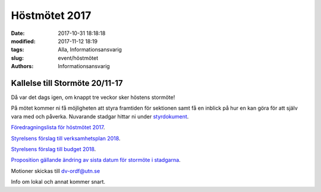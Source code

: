 Höstmötet 2017
##############################

:date: 2017-10-31 18:18:18
:modified: 2017-11-12 18:19
:tags: Alla, Informationsansvarig
:slug: event/höstmötet
:authors: Informationsansvarig


**Kallelse till Stormöte 20/11-17**
==========================================================================
Då var det dags igen, om knappt tre veckor sker höstens stormöte!

På mötet kommer ni få möjligheten att styra framtiden för sektionen samt få en inblick på hur en kan göra för att själv vara med och påverka. 
Nuvarande stadgar hittar ni under `styrdokument <http://www.datavetenskap.nu/foreningar/ud-2/arkiv/>`__.

`Föredragningslista för höstmötet 2017 <https://drive.google.com/file/d/1Lshj5jY_Cky4sioqfW-jF_BhnJIyI1RJ/view?usp=sharing>`__.

`Styrelsens förslag till verksamhetsplan 2018 <https://drive.google.com/open?id=1bKJQHL-463u3zsn9HW5Gj5w_QcfEDQHx>`__.


`Styrelsens förslag till budget 2018 <https://drive.google.com/file/d/1SWkv76N4YlNSq-WETPrDTIfI3LI53gLE/view?usp=sharing>`__.


`Proposition gällande ändring av sista datum för stormöte i stadgarna <https://drive.google.com/a/utn.se/file/d/18soZb5700gAudH09ut-RG195dBl6GftO/view?usp=sharing>`__.

Motioner skickas till dv-ordf@utn.se

Info om lokal och annat kommer snart.

